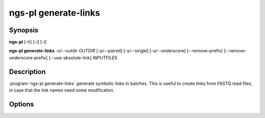 ngs-pl generate-links
=====================

Synopsis
--------

**ngs-pl** [-h] [-i] [-l]

**ngs-pl generate-links** -o/--outdir *OUTDIR* [-p/--paired] [-s/--single] [-u/--underscore] [--remove-prefix] [--remove-underscore-prefix] [--use-absolute-link] *INPUTFILES*

Description
-----------

:program:`ngs-pl generate-links` generate symbolic links in batches.
This is useful to create links from FASTQ read files, in case that the link names
need some modification.

Options
-------

.. program:: ngs-pl generate-links

.. option::  -h, --help

   Show this help message and exit.
    
.. option:: -o, --outdir OUTDIR

   Output directory to create the symbolic links.
    
.. option:: --debug

   Enable debug mode for detailed logging.

